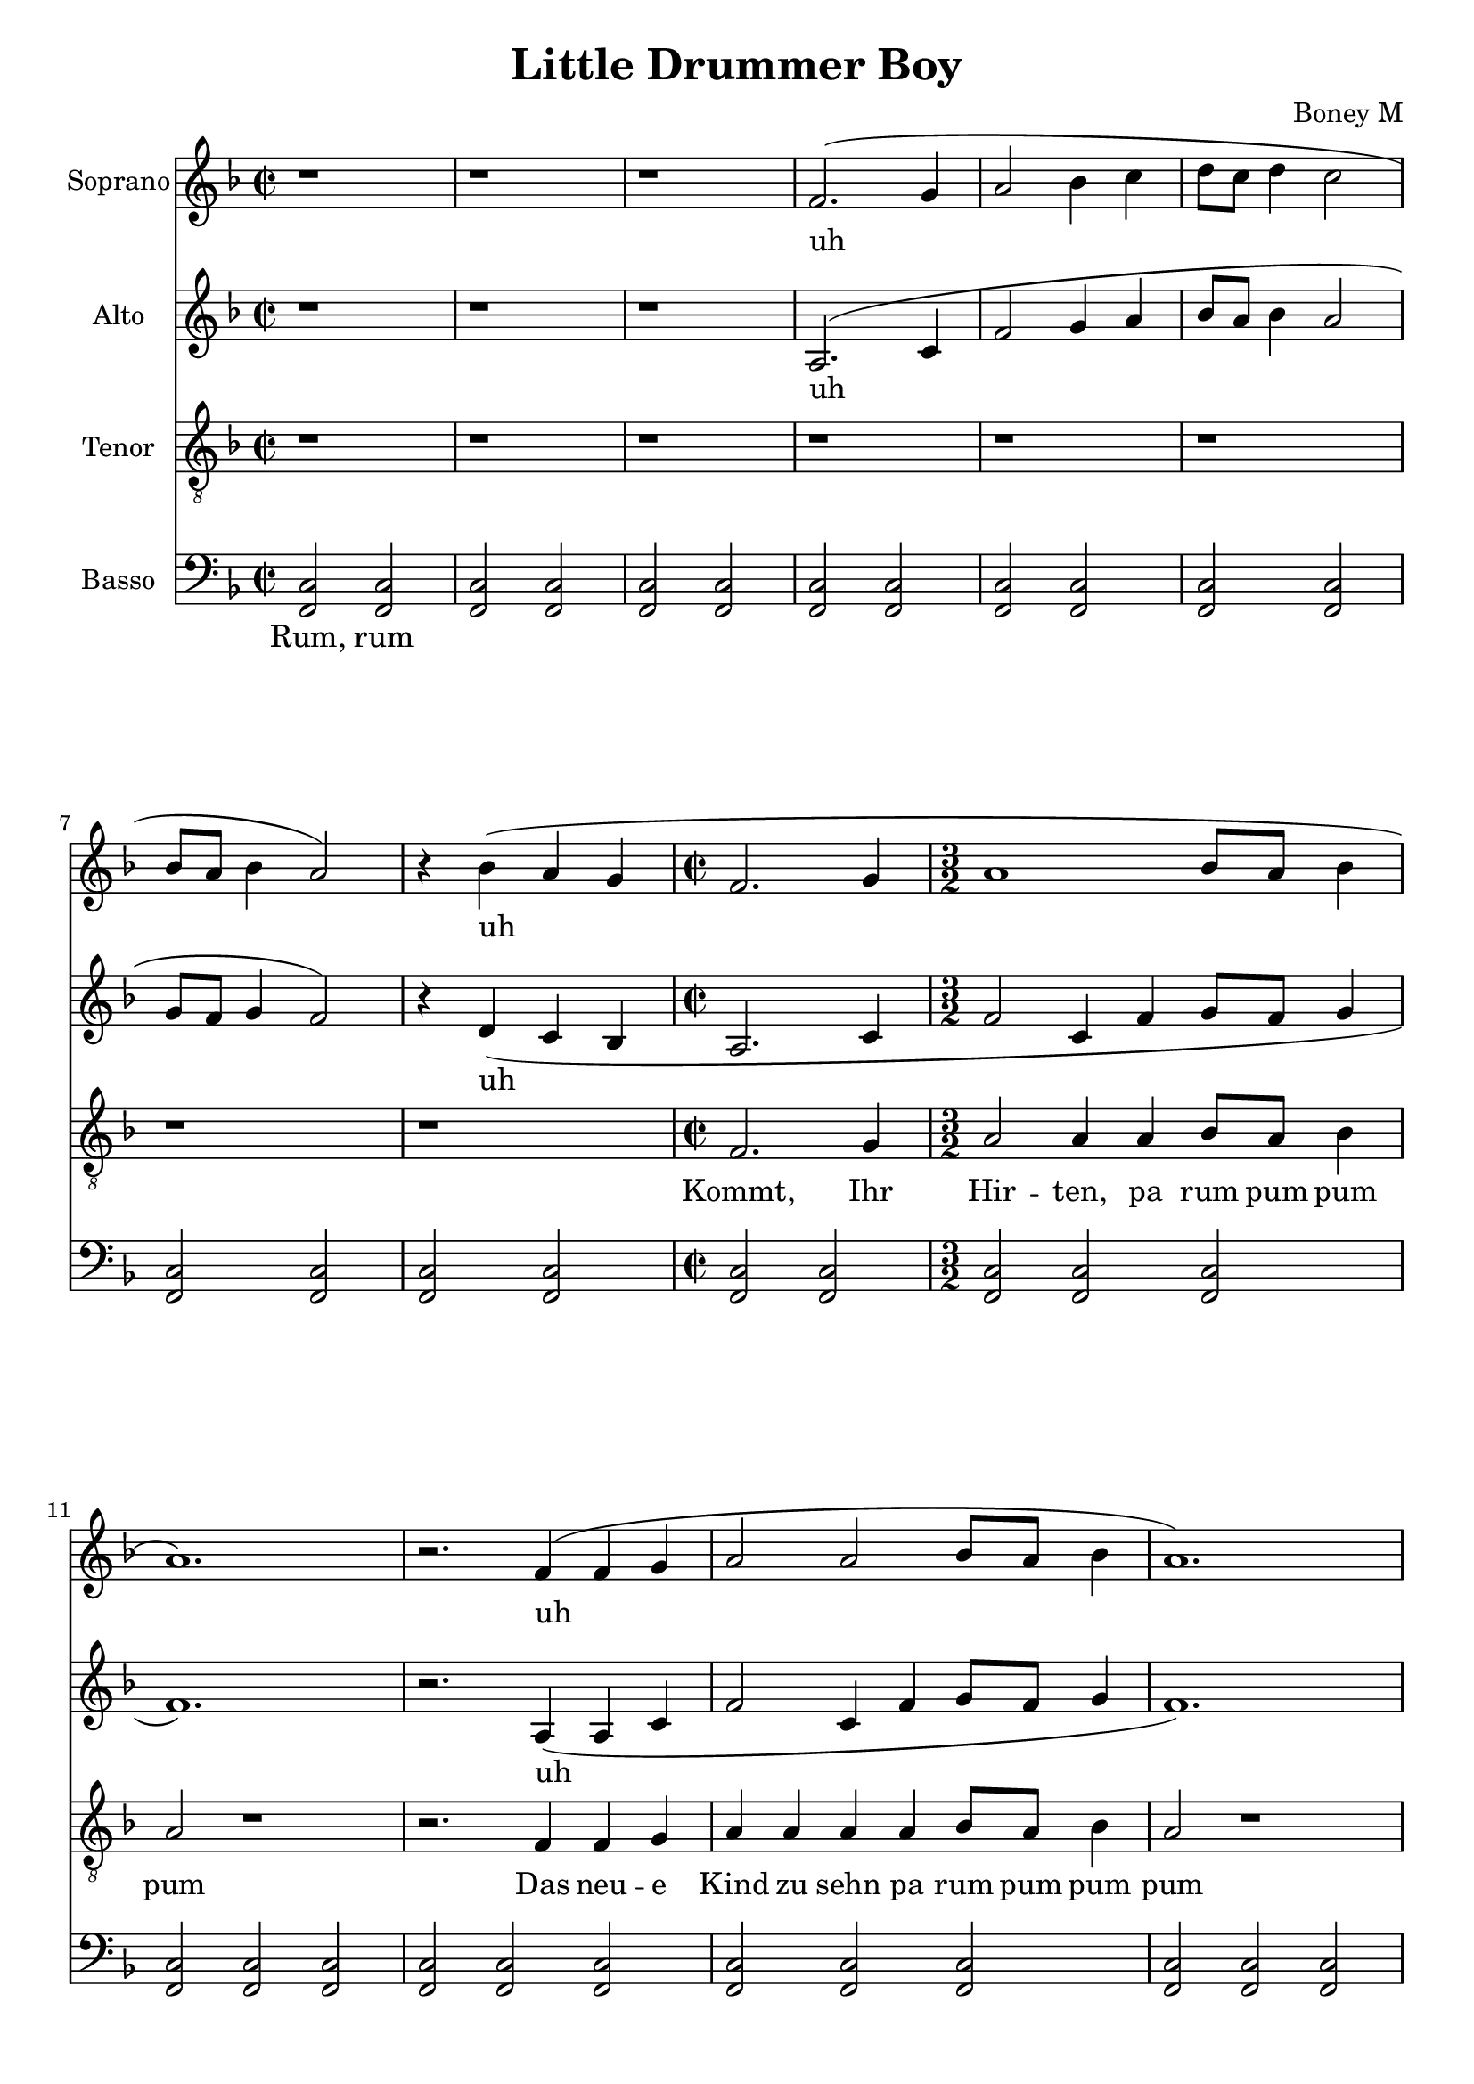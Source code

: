 \version "2.18.2"
\language "english"

\header {
  title = "Little Drummer Boy"
  composer = "Boney M"
}

\paper {
  #(set-paper-size "a4")
}

global = {
  \key f \major
  \time 2/2
}

sopranoVoice = \relative g' {
  \global
  \dynamicUp
  % Music follows here.
  r1 | r1 | r1 |
  f2.( g4 | a2 bf4 c | d8 c d4 c2 |
  bf8 a bf4 a2) |
  r4 bf4( a g | \time 2/2
  f2. g4 | a1 | bf8 a bf4 a1.) | r2.
  f4( | f4 g4 | a2 | a2 bf8 a bf4 | a1.) |
  r2 r4 g4( a bf | c2. d4 | c8 bf a4 g1.) | 
  r4 g4( a bf | c2. d4 ef8 d c4 bf2) |
  d8( c bf4 a2) | c8( bf a4 g1.) |
  f2.( g4 | a1 | bf8 a bf4 a1.) | r2 |
  a4( c d8 c d4 c2 | bf8 a bf4 \time 3/2 a2. bf4 a g) |
  \time 2/2 f2. g4 | \time 3/2 a2 a4 a | bf8 a bf4 a2 | r2 r2 \time 2/2  |
  r4 f4 | f4 g4 | \time 3/2 a a | a a bf8 a bf4 a2 | r1
  \time 2/2 r4 g4 a bf | \time 3/2 c c c d4 | c8 bf a4 |
  g2 r1 | \time 2/2
  
  r4 g4 a bf | \time 3/2 c c c4 d4 ef8 d c4 | \time 2/2 bf2
  d8 c bf4 | a2 c8 bf a4 g2 r2
  f2. g4 | \time 3/2 a a a a | bf8 a bf4 a2 | r1 | \time 1/2 g8~f g4 |
  \time 2/2 f1 | r1 | r1. |
  \time 2/2 f2 f4 g4 | \time 3/2 a4 a a4 a | bf8 a bf4 a2 | r1 |
  \time 2/2 r4 f4 | f4 g4 | \time 3/2 a a | a a bf8 a bf4 a1 | r2
  \time 2/2 r4 g4 a bf | \time 3/2 c c c d4 | c8 bf a4 g2 | 
  r1 | \time 2/2 r4 g4 a bf | \time 3/2 c c c4 d4 | ef8 d c4 \time 2/2 bf2 |
  d8 c bf4 a2 | c8 bf a4 \time 3/2 g2 r1 |
  \time 2/2 f2. g4 | \time 3/2 a a a a bf8 a bf4 | a2 r1 |
  \repeat volta 2 {
    \time 1/2 g8 f g4 \time 3/2 f2 r1
  }  
}

verseSopranoVoice = \lyricmode {
  % Lyrics follow here.
  uh uh uh uh uh uh uh uh uh
  
  % Lit -- tle ba -- by
  Klei -- nes Kind -- chen,
  pa rum pum pum pum
  % I am a poor boy too
  Ich bin auch arm wie du,
  pa rum pum pum pum
  % I have no gift to bring
  Nichts kann ich ge -- ben Dir
  pa rum pum pum pum
  % That's fit to give our king
  was an -- ge mes -- sen hier
  pa rum pum pum pum,
  rum pum pum pum,
  rum pum pum pum

  % Shall I play for you
  Soll ich trom -- meln Dir
  pa rum pum pum pum
  % On my drum
  Die -- ses Lied?

  % Ma -- ry nod -- ded
  Ma -- ri -- a lä -- chel -- te
  pa rum pum pum pum
  % The ox and lamb kept time
  Es wipp -- ten Ochs' und Lamm
  pa rum pum pum pum
  % I played my drum for him
  Ich schlug die Trom -- mel an,
  pa rum pum pum pum
  % I played my best for him
  Der Glo -- cken Klang er -- klang,
  pa rum pum pum pum,
  rum pum pum pum,
  rum pum pum pum

  % Then he smiled at me
  Je -- sus lausch -- te mir,
  pa rum pum pum pum
  % Me and my drum 
  % Me and my drum 
  Trom -- meln und Sang,
  Trom -- meln und Sang.


}

altoVoice = \relative g {
  \global
  \dynamicUp
  % Music follows here.
  r1 | r1 | r1 |
  a2.( c4 | f2 g4 a | bf8 a bf4 a2 | g8 f g4 f2) | r4 d( c bf |
  a2. c4 | f2 c4 f | g8 f g4 f1.) | r2. a,4( |
  a c f2 | c4 f g8 f g4 | f1.) | r2 r4 e4( f g | a2. bf4 |
  a8 g f4 e1.) | r4 e( f g a2. f4 | g8 f ef4 d2) |
  f8( e d4 c f | c f e1.) |
  a,2.( c4 | f2 c4 f | g8 f g4 f1.) | r2 |
  f4( a bf8 a bf4 a2 | g8 f g4 f2. d4 c bf) |
  c2_\markup \italic "con libertà ritmica" c4 c | c2 c2 |
  c4 c c2 | c2 c2 c2
  c2 c2 |
  c2 c2 | c2 c2 c2 |
  c2 c2 c2
  c2 c2 | c2 c c2 |
  c2 c2 | c2 c c2 |
  bf2 bf2 | c2 c c2 |
  c2 c | c c |
  c2 c | c c |
  c2 c | r4 a'( |
  bf8 a bf4 a2 | g8 f g4 f2 | f4 d c bf) |
  a2 a4 c4 | f f c4 f | f8 f f4 f2 | r1 | r4 a,4 |
  a c f f | c4 f f8 f f4 f1 r2 | r4 e4 f g | a a a bf4 |
  a8 g f4 e2 | r1 | r4 e f g a a a f4 | g8 f ef4 d2 |
  f8 e d4 c f | c f e2 | r1 |
  a,2. c4 | f f c4 f | f8 f f4 f2 r1 |
  r2 | f4( a bf8 a bf4 a2) |
}

verseAltoVoice = \lyricmode {
  % Lyrics follow here.
  uh uh uh uh uh uh uh uh
  
  _ _ _ _
  _ _ _ _
  _ _ _ _
  _ _ _ _
  _ _ _ _
  _ _ _ _
  _ _ _ _

  _ _ _ _
  _ _ _ _
  _ _ _ _
  _ _ _ _
  _ _
  ah
  
  % Ma -- ry nod -- ded
  Ma -- ri -- a lä -- chel -- te,
  pa rum pum pum pum
  % The ox and lamb kept time
  Es wipp -- ten Ochs' und Lamm,
  pa rum pum pum pum
  % I played my drum for him
  Ich schlug die Trom -- mel an,
  pa rum pum pum pum
  % I played my best for him
  Der Glo -- cken Klang er -- klang,
  pa rum pum pum pum,
  rum pum pum pum pum pum pum
  pum

  % Then he smiled at me
  Je -- sus lausch -- te mir,
  pa rum pum pum pum
  uh uh
  
}

tenorVoice = \relative g {
  \global
  \dynamicUp
  % Music follows here.
  r1 | r1 | r1 |
  r1 | r1 | r1 | r1 | r1 |
  f2. g4 | \time 3/2 a2 a4 a | bf8 a bf4 a2 | r1 | r2.
  f4 | f4 g4 | a a a a bf8 a bf4 | a2 r1
  r2 r4 g4 a bf | \time 3/2 c c c d4 | c8 bf a4 g2 | 
  r1 | \time 2/2 r4 g4 a bf | \time 3/2 c c c4 d4 | ef8 d c4 \time 2/2 bf2 |
  d8 c bf4 a2 | c8 bf a4 \time 3/2 g2 r1
  \time 2/2 f2. g4 | \time 3/2 a a a a | bf8 a bf4 a2 r1 | \time 1/2 g8~f g4 
  \time 2/2 f1 | r1 | r1. |
  % Strophe 2
  f2 f4 c | f2 f2 |
  f4 c f2 | f2 f2 f2 |
  f2 f2 | f2 f2 |
  f2 f2 | f2 g2 g2 |
  g2 g2 | 
  g2 g2 | g2 g2 |
  g2 g2 | f f2 |
  f f2 | f f2 |
  f g |
  g2 f | f f |
  f f | f f |
  f g | r4 c( |
  d8 c d4 c2 | bf8 a bf4 \time 3/2 a2. bf4 a g) |
  
  a2 a4 bf4 | c c c4 c | df8 c df4 c2 | r1 | r4 a4 |
  a bf c c | c4 c df8 c df4 c1 r2 | r4 c4 c c | c c c c4 |
  a8 bf c4 c2 | r1 | r4 c c c | c c c c( | c2) c8 bf a4 |
  bf2 g8 a bf4 | c2 c2 | r1 |
  a2. bf4 | c c c4 c | df8 c df4 c2 | r1 |
  r2 | a4( c d8 c d4 c2) |
}

verseTenorVoice = \lyricmode {
  % Lyrics follow here.
  % Come they told me,
  Kommt, Ihr Hir -- ten,
  pa rum pum pum pum
  % A new born king to see,
  Das neu -- e Kind zu sehn
  pa rum pum pum pum

  % Our fin -- est gifts we bring,
  Kommt bringt Ge -- schen -- ke mit!
  pa rum pum pum pum
  % To lay be -- fore the king,
  Die schön -- sten Ga -- ben mit!
  pa rum pum pum pum,
  rum pum pum pum,
  rum pum pum pum
 
  % So to ho -- nor him
  Ihm zu hul -- di -- gen
  pa rum pum pum pum
  % When we come
  Ihn zu ehr'n
}

bassVoice = \relative g, {
  \global
  \dynamicUp
  % Vorspiel
  <f c'>2 <f c'> |
  <f c'>2 <f c'> | <f c'> <f c'> | <f c'> <f c'> | <f c'> <f c'> |
  <f c'> <f c'> | <f c'> <f c'> | <f c'> <f c'> | 
  % Strophe 1
  <f c'> <f c'> | <f c'> <f c'> |
  <f c'> <f c'> | <f c'> <f c'> |
  <f c'> <f c'> | <f c'> <f c'> |
  <f c'> <f c'> | <f c'> <f c'> 
  <f c'> <f c'> |
  c' c | c c |
  c c | c c |
  c c |
  <f, c'> <f c'> | <f c'> bf |
  bf2 <f c'> | <f c'> c' |
  c c |
  <f, c'> <f c'> | <f c'> <f c'> |
  <f c'> <f c'> | <f c'> <f c'> |
  c' <f, c'> | <f c'> <f c'> |
  <f c'> <f c'> | <f c'> <f c'> |
  % Strophe 2
  <f c'> <f c'> | <f c'> <f c'> |
  <f c'> <f c'> | <f c'> <f c'> |
  <f c'> <f c'> | <f c'> <f c'> |
  <f c'> | <f c'> <f c'> <f c'> |
  c' c | c c |
  c c | c c |
  c c |
  <f, c'> <f c'> | <f c'> bf |
  bf2 <f c'> | <f c'> c' |
  c |
  <f, c'> <f c'> <f c'> | <f c'> <f c'> |
  <f c'> <f c'> | <f c'> | c' |
  <f, c'> <f c'> | <f c'> |
  <f c'> <f c'> | <f c'> <f c'> |
  % Strophe 3
  <f c'> <f c'> | <f c'> <f c'> |
  <f c'> <f c'> | <f c'> <f c'> |
  <f c'> <f c'> | <f c'> <f c'> |
  <f c'> <f c'> <f c'> <f c'>
  | c' c | c
  c c | c c c | c c |
  <f, c'> <f c'>  <f c'> | bf bf |
  <f c'> | <f c'> c' |
  c c |
  <f, c'> <f c'> | <f c'> <f c'> |
  <f c'> <f c'> | <f c'> <f c'> |
  c' <f, c'> | <f c'> <f c'> |
}



verseBassVoice = \lyricmode {
  % Lyrics follow here.
  Rum, rum
}

sopranoVoicePart = \new Staff \with {
  instrumentName = "Soprano"
  midiInstrument = #"acoustic grand"
} { \sopranoVoice }
\addlyrics { 
 \verseSopranoVoice }

altoVoicePart = \new Staff \with {
  instrumentName = "Alto"
  midiInstrument = #"acoustic grand"
} { \altoVoice }
\addlyrics { \verseAltoVoice }

tenorVoicePart = \new Staff \with {
  instrumentName = "Tenor"
  midiInstrument = #"acoustic grand"
} { \clef "treble_8" \tenorVoice }
\addlyrics { \verseTenorVoice }

bassVoicePart = \new Staff \with {
  instrumentName = "Basso"
  midiInstrument = #"acoustic grand"
} { \clef bass \bassVoice }
\addlyrics { \verseBassVoice }

\score {
  <<
    \sopranoVoicePart
    \altoVoicePart
    \tenorVoicePart
    \bassVoicePart
  >>
  \layout { }
  \midi {
    \tempo 2=60
  }
}

\score {
  \new Staff = "Soprano" \sopranoVoicePart
  \layout {}
  \midi { \tempo 2=60 }
}

\score {
  \new Staff = "Alto" \altoVoicePart
  \layout {}
  \midi { \tempo 2=60 }
}

\score {
  \new Staff = "Tenor" \tenorVoicePart
  \layout {}
  \midi { \tempo 2=60 }
}

\score {
  \new Staff = "Bass" \bassVoicePart
  \layout {}
  \midi { \tempo 2=60 }
}
